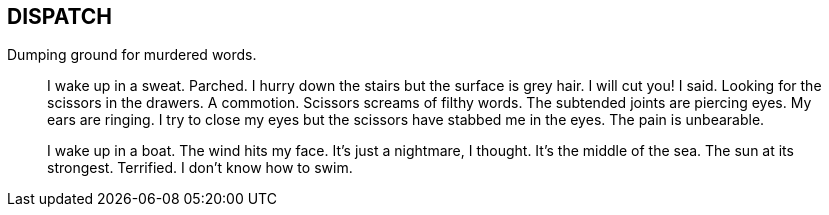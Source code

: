 == DISPATCH
Dumping ground for murdered words.

____
I wake up in a sweat. Parched. I hurry down the stairs but the surface is grey hair. I will cut you! I said. Looking for the scissors in the drawers. A commotion. Scissors screams of filthy words. The subtended joints are piercing eyes. My ears are ringing. I try to close my eyes but the scissors have stabbed me in the eyes. The pain is unbearable. 

I wake up in a boat. The wind hits my face. It's just a nightmare, I thought. It's the middle of the sea. The sun at its strongest. Terrified. I don't know how to swim.
____


